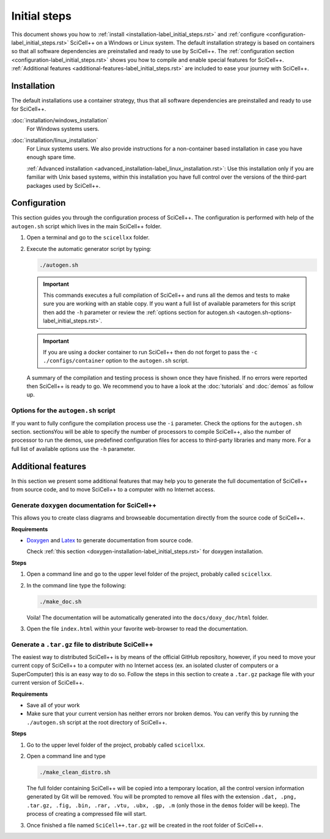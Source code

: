 Initial steps
=============

This document shows you how to :ref:`install
<installation-label_initial_steps.rst>` and :ref:`configure
<configuration-label_initial_steps.rst>` SciCell++ on a Windows or
Linux system. The default installation strategy is based on containers
so that all software dependencies are preinstalled and ready to use by
SciCell++. The :ref:`configuration section
<configuration-label_initial_steps.rst>` shows you how to compile and
enable special features for SciCell++. :ref:`Additional features
<additional-features-label_initial_steps.rst>` are included to ease
your journey with SciCell++.

.. _installation-label_initial_steps.rst:

Installation
------------

The default installations use a container strategy, thus that all
software dependencies are preinstalled and ready to use for SciCell++.

:doc:`installation/windows_installation`
     For Windows systems users.

:doc:`installation/linux_installation`
     For Linux systems users. We also provide instructions for a
     non-container based installation in case you have enough spare
     time.

     :ref:`Advanced installation
     <advanced_installation-label_linux_installation.rst>`: Use this
     installation only if you are familiar with Unix based systems,
     within this installation you have full control over the versions
     of the third-part packages used by SciCell++.
         
.. _configuration-label_initial_steps.rst:

Configuration
-------------

This section guides you through the configuration process of
SciCell++. The configuration is performed with help of the
``autogen.sh`` script which lives in the main SciCell++ folder.

1. Open a terminal and go to the ``scicellxx`` folder.
2. Execute the automatic generator script by typing:

   .. code-block:: shell

                   ./autogen.sh

   .. important::

      This commands executes a full compilation of SciCell++ and runs
      all the demos and tests to make sure you are working with an
      stable copy. If you want a full list of available parameters for
      this script then add the ``-h`` parameter or review the
      :ref:`options section for autogen.sh
      <autogen.sh-options-label_initial_steps.rst>`.

   .. important::

      If you are using a docker container to run SciCell++ then do not
      forget to pass the ``-c ./configs/container`` option to the
      ``autogen.sh`` script.
      
   A summary of the compilation and testing process is shown once they
   have finished. If no errors were reported then SciCell++ is ready
   to go. We recommend you to have a look at the :doc:`tutorials` and
   :doc:`demos` as follow up.

.. _autogen.sh-options-label_initial_steps.rst:
        
Options for the ``autogen.sh`` script
^^^^^^^^^^^^^^^^^^^^^^^^^^^^^^^^^^^^^

If you want to fully configure the compilation process use the ``-i``
parameter. Check the options for the ``autogen.sh`` section.
sectionsYou will be able to specify the number of processors to
compile SciCell++, also the number of processor to run the demos, use
predefined configuration files for access to third-party libraries and
many more. For a full list of available options use the ``-h``
parameter.

.. _additional-features-label_initial_steps.rst:

Additional features
-------------------

In this section we present some additional features that may help you
to generate the full documentation of SciCell++ from source code, and
to move SciCell++ to a computer with no Internet access.

Generate ``doxygen`` documentation for SciCell++
^^^^^^^^^^^^^^^^^^^^^^^^^^^^^^^^^^^^^^^^^^^^^^^^^^

This allows you to create class diagrams and browseable documentation
directly from the source code of SciCell++.

**Requirements**

* `Doxygen <https://www.doxygen.nl/index.html>`_ and `Latex
  <https://www.latex-project.org/>`_ to generate documentation from
  source code.

  Check :ref:`this section <doxygen-installation-label_initial_steps.rst>` for doxygen installation.
  
**Steps**
  
1. Open a command line and go to the upper level folder of the
   project, probably called ``scicellxx``.

2. In the command line type the following:
  
   .. code-block:: shell

                   ./make_doc.sh

   Voila! The documentation will be automatically generated into the
   ``docs/doxy_doc/html`` folder.

3. Open the file ``index.html`` within your favorite web-browser to
   read the documentation.

Generate a ``.tar.gz`` file to distribute SciCell++
^^^^^^^^^^^^^^^^^^^^^^^^^^^^^^^^^^^^^^^^^^^^^^^^^^^

The easiest way to distributed SciCell++ is by means of the official
GitHub repository, however, if you need to move your current copy of
SciCell++ to a computer with no Internet access (ex. an isolated
cluster of computers or a SuperComputer) this is an easy way to do
so. Follow the steps in this section to create a ``.tar.gz`` package
file with your current version of SciCell++.

**Requirements**

* Save all of your work
* Make sure that your current version has neither errors nor broken
  demos. You can verify this by running the ``./autogen.sh`` script at
  the root directory of SciCell++.

**Steps**

1. Go to the upper level folder of the project, probably called
   ``scicellxx``.

2. Open a command line and type

   .. code-block:: shell

                   ./make_clean_distro.sh

   The full folder containing SciCell++ will be copied into a
   temporary location, all the control version information generated
   by Git will be removed. You will be prompted to remove all files
   with the extension ``.dat, .png, .tar.gz, .fig, .bin, .rar, .vtu,
   .ubx, .gp, .m`` (only those in the ``demos`` folder will be
   keep). The process of creating a compressed file will start.

3. Once finished a file named ``SciCell++.tar.gz`` will be created in
   the root folder of SciCell++.
